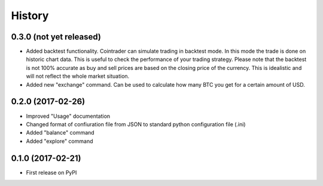 =======
History
=======

0.3.0 (not yet released)
------------------------
* Added backtest functionality. Cointrader can simulate trading in
  backtest mode. In this mode the trade is done on historic chart data. This
  is useful to check the performance of your trading strategy. Please note
  that the backtest is not 100% accurate as buy and sell prices are based on the
  closing price of the currency. This is idealistic and will not reflect the
  whole market situation.
* Added new "exchange" command. Can be used to calculate how many BTC you get
  for a certain amount of USD.

0.2.0 (2017-02-26)
------------------

* Improved "Usage" documentation
* Changed format of confiuration file from JSON to standard python
  configuration file (.ini)
* Added "balance" command
* Added "explore" command

0.1.0 (2017-02-21)
------------------

* First release on PyPI
